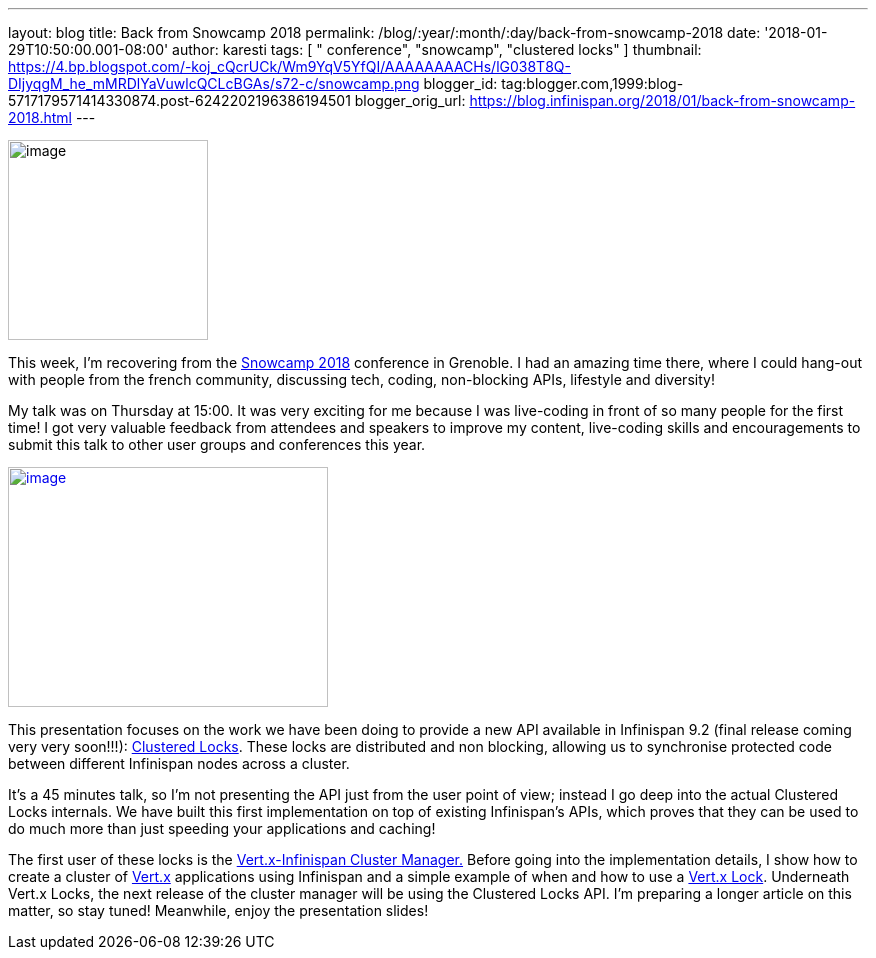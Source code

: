 ---
layout: blog
title: Back from Snowcamp 2018
permalink: /blog/:year/:month/:day/back-from-snowcamp-2018
date: '2018-01-29T10:50:00.001-08:00'
author: karesti
tags: [ " conference", "snowcamp", "clustered locks" ]
thumbnail: https://4.bp.blogspot.com/-koj_cQcrUCk/Wm9YqV5YfQI/AAAAAAAACHs/lG038T8Q-DIjyqgM_he_mMRDlYaVuwlcQCLcBGAs/s72-c/snowcamp.png
blogger_id: tag:blogger.com,1999:blog-5717179571414330874.post-6242202196386194501
blogger_orig_url: https://blog.infinispan.org/2018/01/back-from-snowcamp-2018.html
---


image:https://4.bp.blogspot.com/-koj_cQcrUCk/Wm9YqV5YfQI/AAAAAAAACHs/lG038T8Q-DIjyqgM_he_mMRDlYaVuwlcQCLcBGAs/s200/snowcamp.png[image,width=200,height=200]



This week, I'm recovering from the https://snowcamp.io/[Snowcamp 2018]
conference in Grenoble. I had an amazing time there, where I could
hang-out with people from the french community, discussing tech, coding,
non-blocking APIs, lifestyle and diversity!

My talk was on Thursday at 15:00. It was very exciting for me because I
was live-coding in front of so many people for the first time! I got
very valuable feedback from attendees and speakers to improve my
content, live-coding skills and encouragements to submit this talk to
other user groups and conferences this year.


https://1.bp.blogspot.com/-jNPhTJ97Ta0/Wm9VWBNgApI/AAAAAAAACHk/Vgkn3mAT6ogj7OeUo2wiZql_lH4BVV0kgCEwYBhgL/s1600/livecoding-touched.jpg[image:https://1.bp.blogspot.com/-jNPhTJ97Ta0/Wm9VWBNgApI/AAAAAAAACHk/Vgkn3mAT6ogj7OeUo2wiZql_lH4BVV0kgCEwYBhgL/s320/livecoding-touched.jpg[image,width=320,height=240]]




This presentation focuses on the work we have been doing to provide a
new API available in Infinispan 9.2 (final release coming very very
soon!!!):
http://infinispan.org/docs/dev/user_guide/user_guide.html#clustered_lock[Clustered
Locks]. These locks are distributed and non blocking, allowing us to
synchronise protected code between different Infinispan nodes across a
cluster.

It's a 45 minutes talk, so I'm not presenting the API just from the user
point of view; instead I go deep into the actual Clustered Locks
internals. We have built this first implementation on top of existing
Infinispan's APIs, which proves that they can be used to do much more
than just speeding your applications and caching!

The first user of these locks is the
https://github.com/vert-x3/vertx-infinispan[Vert.x-Infinispan Cluster
Manager.] Before going into the implementation details, I show how to
create a cluster of http://vertx.io/[Vert.x] applications using
Infinispan and a simple example of when and how to use a
http://vertx.io/docs/apidocs/io/vertx/core/shareddata/Lock.html[Vert.x
Lock]. Underneath Vert.x Locks, the next release of the cluster manager
will be using the Clustered Locks API. I'm preparing a longer article on
this matter, so stay tuned! Meanwhile, enjoy the presentation slides!

